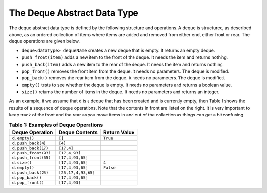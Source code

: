 ..  Copyright (C)  Brad Miller, David Ranum, and Jan Pearce
    This work is licensed under the Creative Commons Attribution-NonCommercial-ShareAlike 4.0 International License. To view a copy of this license, visit http://creativecommons.org/licenses/by-nc-sa/4.0/.


The Deque Abstract Data Type
~~~~~~~~~~~~~~~~~~~~~~~~~~~~

The deque abstract data type is defined by the following structure and
operations. A deque is structured, as described above, as an ordered
collection of items where items are added and removed from either end,
either front or rear. The deque operations are given below.

-  ``deque<dataType> dequeName`` creates a new deque that is empty. It returns an empty deque.

-  ``push_front(item)`` adds a new item to the front of the deque. It
   needs the item and returns nothing.

-  ``push_back(item)`` adds a new item to the rear of the deque. It needs
   the item and returns nothing.

-  ``pop_front()`` removes the front item from the deque. It needs no
   parameters. The deque is modified.

-  ``pop_back()`` removes the rear item from the deque. It needs no
   parameters. The deque is modified.

-  ``empty()`` tests to see whether the deque is empty. It needs no
   parameters and returns a boolean value.

-  ``size()`` returns the number of items in the deque. It needs no
   parameters and returns an integer.

As an example, if we assume that ``d`` is a deque that has been created
and is currently empty, then Table 1 shows the results
of a sequence of deque operations. Note that the contents in front are
listed on the right. It is very important to keep track of the front and
the rear as you move items in and out of the collection as things can
get a bit confusing.

.. _tbl_dequeoperations:

.. table:: **Table 1: Examples of Deque Operations**

    ============================ ============================ ==================
             **Deque Operation**           **Deque Contents**   **Return Value**
    ============================ ============================ ==================
                   ``d.empty()``                       ``[]``           ``True``
              ``d.push_back(4)``                      ``[4]``
             ``d.push_back(17)``                   ``[17,4]``
            ``d.push_front(93)``                ``[17,4,93]``
            ``d.push_front(65)``             ``[17,4,93,65]``
                    ``d.size()``             ``[17,4,93,65]``              ``4``
                   ``d.empty()``             ``[17,4,93,65]``          ``False``
             ``d.push_back(25)``          ``[25,17,4,93,65]``
                ``d.pop_back()``             ``[17,4,93,65]``
               ``d.pop_front()``                ``[17,4,93]``
    ============================ ============================ ==================
